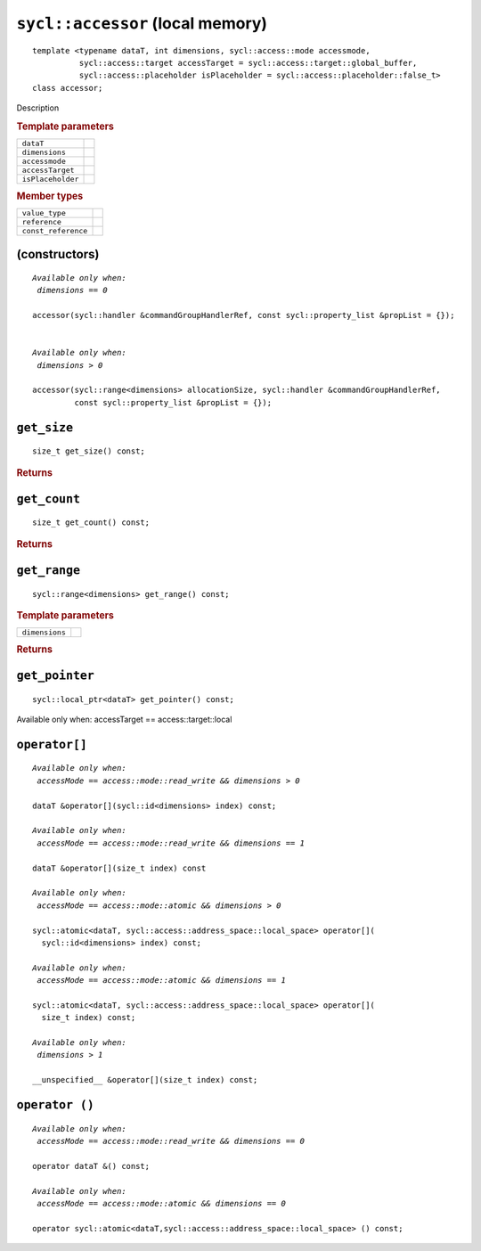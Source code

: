 ..
  Copyright 2020 The Khronos Group Inc.
  SPDX-License-Identifier: CC-BY-4.0

.. rst-class:: api-class

=================================
``sycl::accessor`` (local memory)
=================================

::

   template <typename dataT, int dimensions, sycl::access::mode accessmode,
             sycl::access::target accessTarget = sycl::access::target::global_buffer,
             sycl::access::placeholder isPlaceholder = sycl::access::placeholder::false_t>
   class accessor;

Description

.. rubric:: Template parameters

=================  =======
``dataT``
``dimensions``
``accessmode``
``accessTarget``
``isPlaceholder``
=================  =======

.. rubric:: Member types

===================  =======
``value_type``
``reference``
``const_reference``
===================  =======

.. seealso:: |SYCL_SPEC_LOCAL_ACCESSOR|

(constructors)
==============

.. parsed-literal::

  *Available only when:
   dimensions == 0*

  accessor(sycl::handler &commandGroupHandlerRef, const sycl::property_list &propList = {});


  *Available only when:
   dimensions > 0*

  accessor(sycl::range<dimensions> allocationSize, sycl::handler &commandGroupHandlerRef,
           const sycl::property_list &propList = {});



``get_size``
============

::

  size_t get_size() const;

.. rubric:: Returns

``get_count``
=============

::

  size_t get_count() const;

.. rubric:: Returns

``get_range``
=============

::

  sycl::range<dimensions> get_range() const;

.. rubric:: Template parameters

===============  =======
``dimensions``
===============  =======

.. rubric:: Returns

``get_pointer``
===============

::

  sycl::local_ptr<dataT> get_pointer() const;

Available only when: accessTarget == access::target::local

``operator[]``
==============

.. parsed-literal::

  *Available only when:
   accessMode == access::mode::read_write && dimensions > 0*

  dataT &operator[](sycl::id<dimensions> index) const;

  *Available only when:
   accessMode == access::mode::read_write && dimensions == 1*

  dataT &operator[](size_t index) const

  *Available only when:
   accessMode == access::mode::atomic && dimensions > 0*

  sycl::atomic<dataT, sycl::access::address_space::local_space> operator[](
    sycl::id<dimensions> index) const;

  *Available only when:
   accessMode == access::mode::atomic && dimensions == 1*

  sycl::atomic<dataT, sycl::access::address_space::local_space> operator[](
    size_t index) const;

  *Available only when:
   dimensions > 1*

  __unspecified__ &operator[](size_t index) const;


``operator ()``
===============

.. parsed-literal::

  *Available only when:
   accessMode == access::mode::read_write && dimensions == 0*

  operator dataT &() const;

  *Available only when:
   accessMode == access::mode::atomic && dimensions == 0*

  operator sycl::atomic<dataT,sycl::access::address_space::local_space> () const;

  
